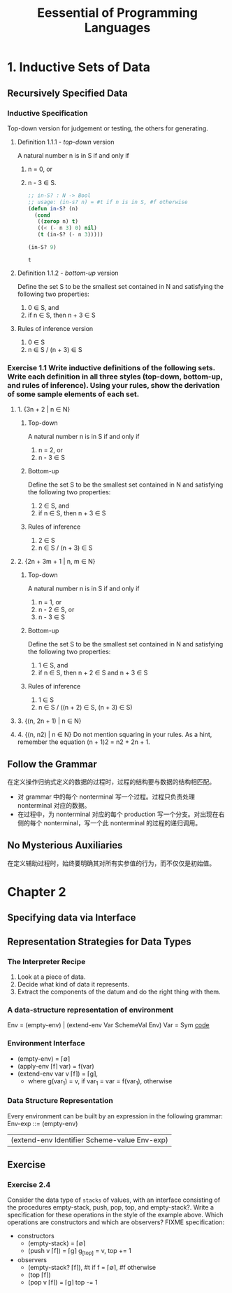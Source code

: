 #+TITLE: Eessential of Programming Languages

* 1. Inductive Sets of Data

** Recursively Specified Data

*** Inductive Specification
    Top-down version for judgement or testing, the others for generating.

**** Definition 1.1.1 - /top-down/ version
     A natural number n is in S if and only if
     1. n = 0, or
     2. n - 3 \in S.
        #+begin_src emacs-lisp :tangle yes
          ;; in-S? : N -> Bool
          ;; usage: (in-s? n) = #t if n is in S, #f otherwise
          (defun in-S? (n)
            (cond
             ((zerop n) t)
             ((< (- n 3) 0) nil)
             (t (in-S? (- n 3)))))

          (in-S? 9)
        #+end_src

        #+RESULTS:
        : t

**** Definition 1.1.2 - /bottom-up/ version
     Define the set S to be the smallest set contained in N and satisfying the following two properties:
     1. 0 \in S, and
     2. if n \in S, then n + 3 \in S

**** Rules of inference version
     1. 0 \in S
     2. n \in S / (n + 3) \in S

*** Exercise 1.1 Write inductive definitions of the following sets. Write each definition in all three styles (top-down, bottom-up, and rules of inference). Using your rules, show the derivation of some sample elements of each set.
**** 1. {3n + 2 | n ∈ N}
***** Top-down
      A natural number n is in S if and only if
      1. n = 2, or
      2. n - 3 \in S
***** Bottom-up
      Define the set S to be the smallest set contained in N and satisfying the following two properties:
      1. 2 \in S, and
      2. if n \in S, then n + 3 \in S
***** Rules of inference
      1. 2 \in S
      2. n \in S / (n + 3) \in S
**** 2. {2n + 3m + 1 | n, m ∈ N}
***** Top-down
      A natural number n is in S if and only if
      1. n = 1, or
      2. n - 2 \in S, or
      3. n - 3 \in S
***** Bottom-up
      Define the set S to be the smallest set contained in N and satisfying the following two properties:
      1. 1 \in S, and
      2. if n \in S, then n + 2 \in S and n + 3 \in S
***** Rules of inference
      1. 1 \in S
      2. n \in S / ((n + 2) \in S, (n + 3) \in S)
**** 3. {(n, 2n + 1) | n ∈ N}
**** 4. {(n, n2) | n ∈ N} Do not mention squaring in your rules. As a hint, remember the equation (n + 1)2 = n2 + 2n + 1.

** Follow the Grammar
   在定义操作归纳式定义的数据的过程时，过程的结构要与数据的结构相匹配。
   - 对 grammar 中的每个 nonterminal 写一个过程。过程只负责处理 nonterminal 对应的数据。
   - 在过程中，为 nonterminal 对应的每个 production 写一个分支。对出现在右侧的每个 nonterminal，写一个此 nonterminal 的过程的递归调用。

** No Mysterious Auxiliaries
   在定义辅助过程时，始终要明确其对所有实参值的行为，而不仅仅是初始值。

* Chapter 2
** Specifying data via Interface

** Representation Strategies for Data Types
*** The Interpreter Recipe
    1. Look at a piece of data.
    2. Decide what kind of data it represents.
    3. Extract the components of the datum and do the right thing with them.
*** A data-structure representation of environment
    Env = (empty-env) | (extend-env Var SchemeVal Env)
    Var = Sym
    [[file:eopl3/env.rkt][code]]
*** Environment Interface
    - (empty-env) = \lceil\empty\rceil
    - (apply-env \lceil{}f\rceil var) = f(var)
    - (extend-env var v \lceil{}f\rceil) = \lceil{}g\rceil,
      - where g(var_1)
        = v, if var_1 = var
        = f(var_1), otherwise
*** Data Structure Representation
    Every environment can be built by an expression in the following grammar:
    Env-exp ::= (empty-env)
              | (extend-env Identifier Scheme-value Env-exp)
** Exercise
*** Exercise 2.4
    Consider the data type of ~stacks~ of values, with an interface consisting of the procedures empty-stack, push, pop, top, and empty-stack?. Write a specification for these operations in the style of the example above. Which operations are constructors and which are observers?
    FIXME specification:
    - constructors
      - (empty-stack) = \lceil\empty\rceil
      - (push v \lceil{}f\rceil) = \lceil{}g\rceil g_{[top]} = v, top += 1
    - observers
      - (empty-stack? \lceil{}f\rceil), #t if f = \lceil\empty\rceil, #f otherwise
      - (top \lceil{}f\rceil)
      - (pop v \lceil{}f\rceil) = \lceil{}g\rceil top -= 1
